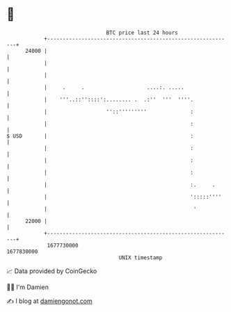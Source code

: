 * 👋

#+begin_example
                                   BTC price last 24 hours                    
               +------------------------------------------------------------+ 
         24000 |                                                            | 
               |                                                            | 
               |                                                            | 
               |     .     .                    ....:. .....                | 
               |    '''..::''::::':........ .  .:''  '''  ''''.             | 
               |                   ''::'''''''''              :             | 
               |                                              :             | 
   $ USD       |                                              :             | 
               |                                              :             | 
               |                                              :             | 
               |                                              :             | 
               |                                              :.     .      | 
               |                                              ':::::''''    | 
               |                                               '            | 
         22000 |                                                            | 
               +------------------------------------------------------------+ 
                1677730000                                        1677830000  
                                       UNIX timestamp                         
#+end_example
📈 Data provided by CoinGecko

🧑‍💻 I'm Damien

✍️ I blog at [[https://www.damiengonot.com][damiengonot.com]]
